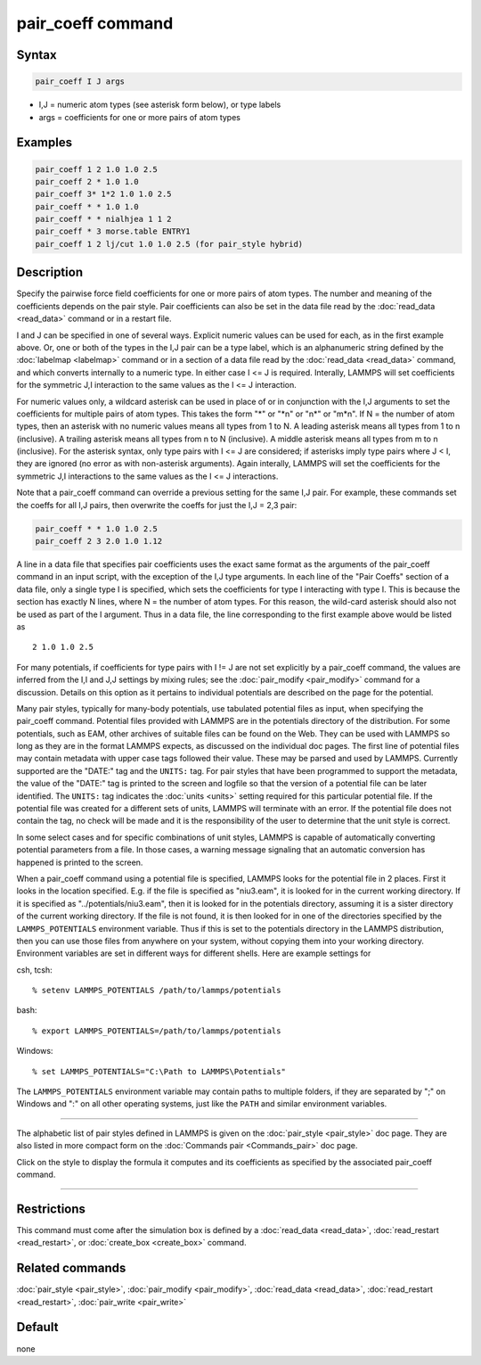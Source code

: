 .. index:: pair_coeff

pair_coeff command
==================

Syntax
""""""

.. code-block:: LAMMPS

   pair_coeff I J args

* I,J = numeric atom types (see asterisk form below), or type labels
* args = coefficients for one or more pairs of atom types

Examples
""""""""

.. code-block:: LAMMPS

   pair_coeff 1 2 1.0 1.0 2.5
   pair_coeff 2 * 1.0 1.0
   pair_coeff 3* 1*2 1.0 1.0 2.5
   pair_coeff * * 1.0 1.0
   pair_coeff * * nialhjea 1 1 2
   pair_coeff * 3 morse.table ENTRY1
   pair_coeff 1 2 lj/cut 1.0 1.0 2.5 (for pair_style hybrid)

Description
"""""""""""

Specify the pairwise force field coefficients for one or more pairs of
atom types.  The number and meaning of the coefficients depends on the
pair style.  Pair coefficients can also be set in the data file read
by the :doc:`read_data <read_data>` command or in a restart file.

I and J can be specified in one of several ways.  Explicit numeric
values can be used for each, as in the first example above.  Or, one
or both of the types in the I,J pair can be a type label, which is an
alphanumeric string defined by the :doc:`labelmap <labelmap>` command
or in a section of a data file read by the :doc:`read_data
<read_data>` command, and which converts internally to a numeric type.
In either case I <= J is required.  Interally, LAMMPS will set
coefficients for the symmetric J,I interaction to the same values as
the I <= J interaction.

For numeric values only, a wildcard asterisk can be used in place of
or in conjunction with the I,J arguments to set the coefficients for
multiple pairs of atom types.  This takes the form "\*" or "\*n" or
"n\*" or "m\*n".  If N = the number of atom types, then an asterisk
with no numeric values means all types from 1 to N.  A leading
asterisk means all types from 1 to n (inclusive).  A trailing asterisk
means all types from n to N (inclusive).  A middle asterisk means all
types from m to n (inclusive).  For the asterisk syntax, only type
pairs with I <= J are considered; if asterisks imply type pairs where
J < I, they are ignored (no error as with non-asterisk arguments).
Again interally, LAMMPS will set the coefficients for the symmetric
J,I interactions to the same values as the I <= J interactions.

Note that a pair_coeff command can override a previous setting for the
same I,J pair.  For example, these commands set the coeffs for all I,J
pairs, then overwrite the coeffs for just the I,J = 2,3 pair:

.. code-block:: LAMMPS

   pair_coeff * * 1.0 1.0 2.5
   pair_coeff 2 3 2.0 1.0 1.12

A line in a data file that specifies pair coefficients uses the exact
same format as the arguments of the pair_coeff command in an input
script, with the exception of the I,J type arguments.  In each line of
the "Pair Coeffs" section of a data file, only a single type I is
specified, which sets the coefficients for type I interacting with
type I.  This is because the section has exactly N lines, where N =
the number of atom types.  For this reason, the wild-card asterisk
should also not be used as part of the I argument.  Thus in a data
file, the line corresponding to the first example above would be
listed as

.. parsed-literal::

   2 1.0 1.0 2.5

For many potentials, if coefficients for type pairs with I != J are
not set explicitly by a pair_coeff command, the values are inferred
from the I,I and J,J settings by mixing rules; see the
:doc:`pair_modify <pair_modify>` command for a discussion.  Details on
this option as it pertains to individual potentials are described on
the page for the potential.

Many pair styles, typically for many-body potentials, use tabulated
potential files as input, when specifying the pair_coeff command.
Potential files provided with LAMMPS are in the potentials directory
of the distribution.  For some potentials, such as EAM, other archives
of suitable files can be found on the Web.  They can be used with
LAMMPS so long as they are in the format LAMMPS expects, as discussed
on the individual doc pages.  The first line of potential files may
contain metadata with upper case tags followed their value. These may
be parsed and used by LAMMPS.  Currently supported are the "DATE:"
tag and the ``UNITS:`` tag.  For pair styles that have been programmed
to support the metadata, the value of the "DATE:" tag is printed to
the screen and logfile so that the version of a potential file can be
later identified.  The ``UNITS:`` tag indicates the :doc:`units <units>`
setting required for this particular potential file.  If the potential
file was created for a different sets of units, LAMMPS will terminate
with an error.  If the potential file does not contain the tag, no
check will be made and it is the responsibility of the user to determine
that the unit style is correct.

In some select cases and for specific combinations of unit styles,
LAMMPS is capable of automatically converting potential parameters
from a file. In those cases, a warning message signaling that an
automatic conversion has happened is printed to the screen.

When a pair_coeff command using a potential file is specified, LAMMPS
looks for the potential file in 2 places.  First it looks in the
location specified.  E.g. if the file is specified as "niu3.eam", it
is looked for in the current working directory.  If it is specified as
"../potentials/niu3.eam", then it is looked for in the potentials
directory, assuming it is a sister directory of the current working
directory.  If the file is not found, it is then looked for in one of
the directories specified by the ``LAMMPS_POTENTIALS`` environment variable.
Thus if this is set to the potentials directory in the LAMMPS distribution,
then you can use those files from anywhere on your system, without
copying them into your working directory.  Environment variables are
set in different ways for different shells.  Here are example settings
for

csh, tcsh:

.. parsed-literal::

   % setenv LAMMPS_POTENTIALS /path/to/lammps/potentials

bash:

.. parsed-literal::

   % export LAMMPS_POTENTIALS=/path/to/lammps/potentials

Windows:

.. parsed-literal::

   % set LAMMPS_POTENTIALS="C:\\Path to LAMMPS\\Potentials"

The ``LAMMPS_POTENTIALS`` environment variable may contain paths
to multiple folders, if they are separated by ";" on Windows and
":" on all other operating systems, just like the ``PATH`` and
similar environment variables.

----------

The alphabetic list of pair styles defined in LAMMPS is given on the
:doc:`pair_style <pair_style>` doc page.  They are also listed in more
compact form on the :doc:`Commands pair <Commands_pair>` doc page.

Click on the style to display the formula it computes and its
coefficients as specified by the associated pair_coeff command.

----------

Restrictions
""""""""""""

This command must come after the simulation box is defined by a
:doc:`read_data <read_data>`, :doc:`read_restart <read_restart>`, or
:doc:`create_box <create_box>` command.

Related commands
""""""""""""""""

:doc:`pair_style <pair_style>`, :doc:`pair_modify <pair_modify>`,
:doc:`read_data <read_data>`, :doc:`read_restart <read_restart>`,
:doc:`pair_write <pair_write>`

Default
"""""""

none
